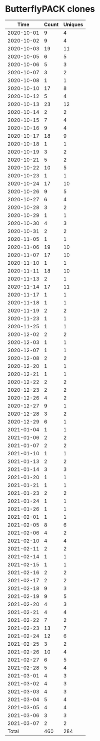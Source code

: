 * ButterflyPACK clones
|       Time |   Count | Uniques |
|------------+---------+---------|
| 2020-10-01 |       9 |       4 |
| 2020-10-02 |       9 |       4 |
| 2020-10-03 |      19 |      11 |
| 2020-10-05 |       6 |       5 |
| 2020-10-06 |       5 |       3 |
| 2020-10-07 |       3 |       2 |
| 2020-10-08 |       1 |       1 |
| 2020-10-10 |      17 |       8 |
| 2020-10-12 |       5 |       4 |
| 2020-10-13 |      23 |      12 |
| 2020-10-14 |       2 |       2 |
| 2020-10-15 |       7 |       4 |
| 2020-10-16 |       9 |       4 |
| 2020-10-17 |      18 |       9 |
| 2020-10-18 |       1 |       1 |
| 2020-10-19 |       3 |       2 |
| 2020-10-21 |       5 |       2 |
| 2020-10-22 |      10 |       5 |
| 2020-10-23 |       1 |       1 |
| 2020-10-24 |      17 |      10 |
| 2020-10-26 |       9 |       5 |
| 2020-10-27 |       6 |       4 |
| 2020-10-28 |       3 |       2 |
| 2020-10-29 |       1 |       1 |
| 2020-10-30 |       4 |       3 |
| 2020-10-31 |       2 |       2 |
| 2020-11-05 |       1 |       1 |
| 2020-11-06 |      19 |      10 |
| 2020-11-07 |      17 |      10 |
| 2020-11-10 |       1 |       1 |
| 2020-11-11 |      18 |      10 |
| 2020-11-13 |       2 |       1 |
| 2020-11-14 |      17 |      11 |
| 2020-11-17 |       1 |       1 |
| 2020-11-18 |       1 |       1 |
| 2020-11-19 |       2 |       2 |
| 2020-11-23 |       1 |       1 |
| 2020-11-25 |       1 |       1 |
| 2020-12-02 |       2 |       2 |
| 2020-12-03 |       1 |       1 |
| 2020-12-07 |       1 |       1 |
| 2020-12-08 |       2 |       2 |
| 2020-12-20 |       1 |       1 |
| 2020-12-21 |       1 |       1 |
| 2020-12-22 |       2 |       2 |
| 2020-12-23 |       2 |       2 |
| 2020-12-26 |       4 |       2 |
| 2020-12-27 |       9 |       1 |
| 2020-12-28 |       3 |       2 |
| 2020-12-29 |       6 |       1 |
| 2021-01-04 |       1 |       1 |
| 2021-01-06 |       2 |       2 |
| 2021-01-07 |       2 |       2 |
| 2021-01-10 |       1 |       1 |
| 2021-01-13 |       2 |       2 |
| 2021-01-14 |       3 |       3 |
| 2021-01-20 |       1 |       1 |
| 2021-01-21 |       1 |       1 |
| 2021-01-23 |       2 |       2 |
| 2021-01-24 |       1 |       1 |
| 2021-01-26 |       1 |       1 |
| 2021-02-01 |       1 |       1 |
| 2021-02-05 |       8 |       6 |
| 2021-02-06 |       4 |       2 |
| 2021-02-10 |       4 |       4 |
| 2021-02-11 |       2 |       2 |
| 2021-02-14 |       1 |       1 |
| 2021-02-15 |       1 |       1 |
| 2021-02-16 |       2 |       2 |
| 2021-02-17 |       2 |       2 |
| 2021-02-18 |       9 |       3 |
| 2021-02-19 |       9 |       5 |
| 2021-02-20 |       4 |       3 |
| 2021-02-21 |       4 |       4 |
| 2021-02-22 |       7 |       2 |
| 2021-02-23 |      13 |       7 |
| 2021-02-24 |      12 |       6 |
| 2021-02-25 |       3 |       2 |
| 2021-02-26 |      10 |       4 |
| 2021-02-27 |       6 |       5 |
| 2021-02-28 |       5 |       4 |
| 2021-03-01 |       4 |       3 |
| 2021-03-02 |       4 |       3 |
| 2021-03-03 |       4 |       3 |
| 2021-03-04 |       5 |       4 |
| 2021-03-05 |       4 |       4 |
| 2021-03-06 |       3 |       3 |
| 2021-03-07 |       2 |       2 |
|------------+---------+---------|
| Total      |     460 |     284 |
